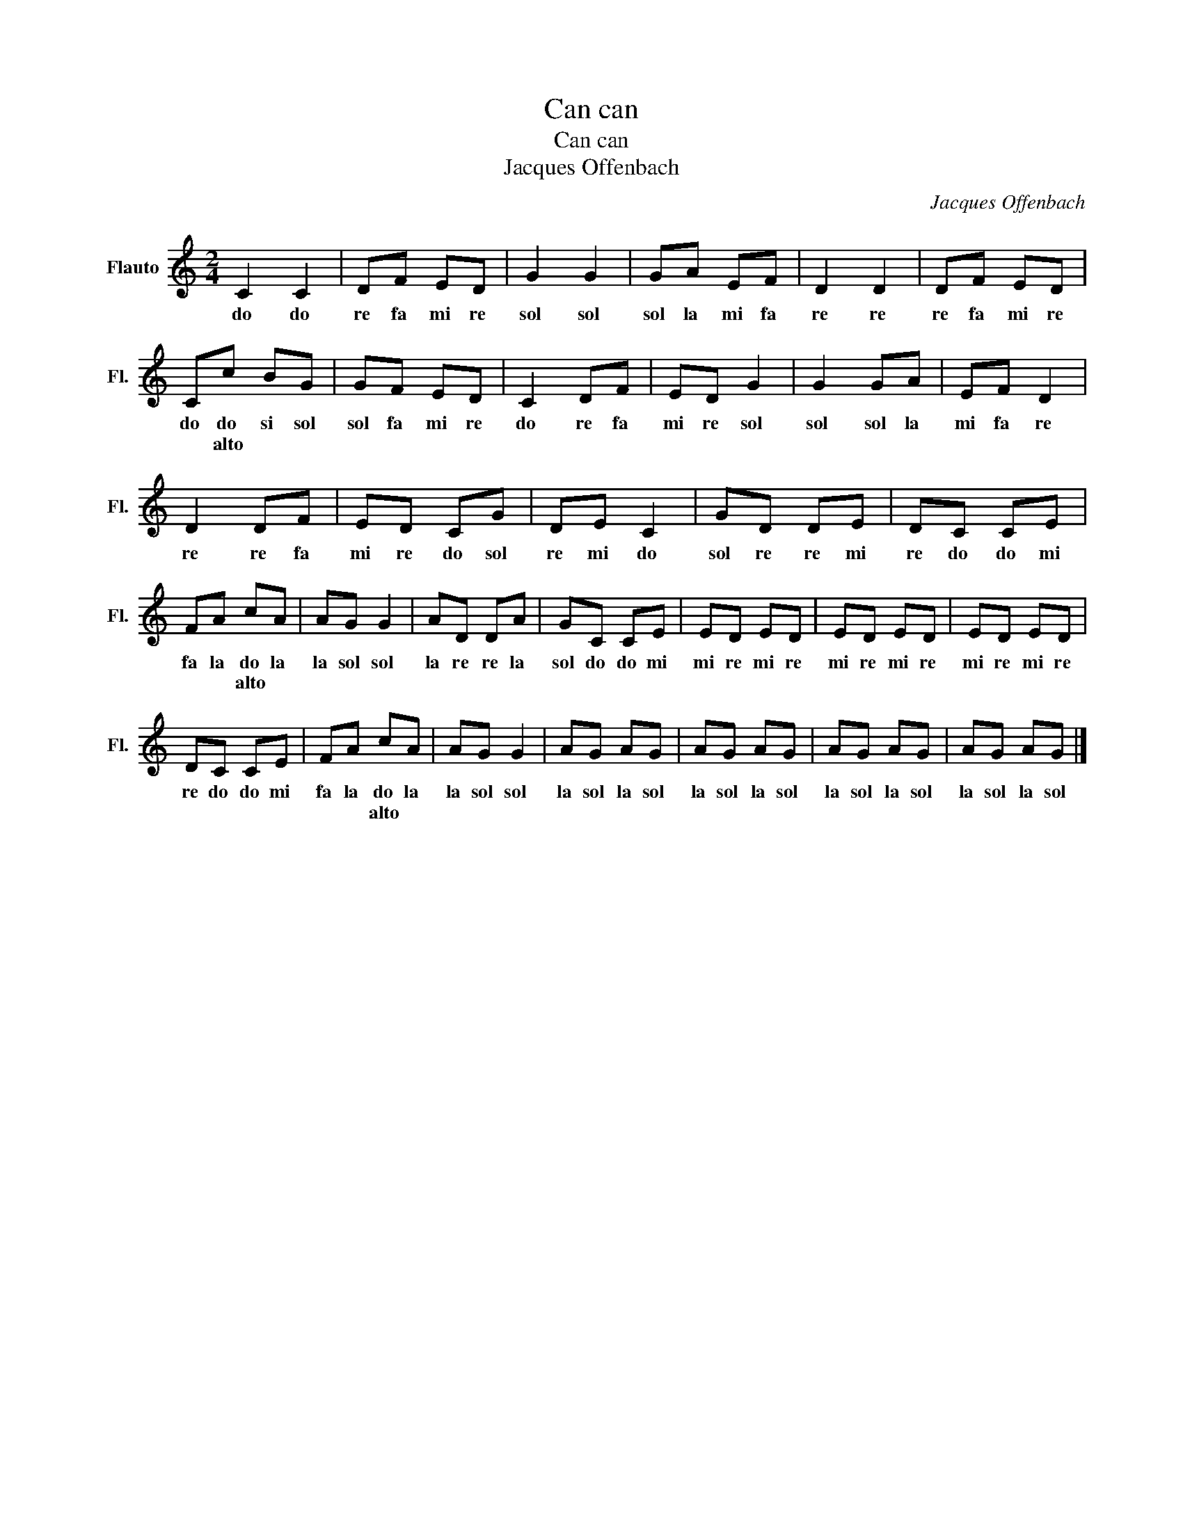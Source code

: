 X:1
T:Can can
T:Can can
T:Jacques Offenbach
C:Jacques Offenbach
L:1/8
M:2/4
K:C
V:1 treble nm="Flauto" snm="Fl."
V:1
 C2 C2 | DF ED | G2 G2 | GA EF | D2 D2 | DF ED | Cc BG | GF ED | C2 DF | ED G2 | G2 GA | EF D2 | %12
w: do do|re fa mi re|sol sol|sol la mi fa|re re|re fa mi re|do do si sol|sol fa mi re|do re fa|mi re sol|sol sol la|mi fa re|
w: ||||||* alto * *||||||
 D2 DF | ED CG | DE C2 | GD DE | DC CE | FA cA | AG G2 | AD DA | GC CE | ED ED | ED ED | ED ED | %24
w: re re fa|mi re do sol|re mi do|sol re re mi|re do do mi|fa la do la|la sol sol|la re re la|sol do do mi|mi re mi re|mi re mi re|mi re mi re|
w: |||||* * alto *|||||||
 DC CE | FA cA | AG G2 | AG AG | AG AG | AG AG | AG AG |] %31
w: re do do mi|fa la do la|la sol sol|la sol la sol|la sol la sol|la sol la sol|la sol la sol|
w: |* * alto *||||||

